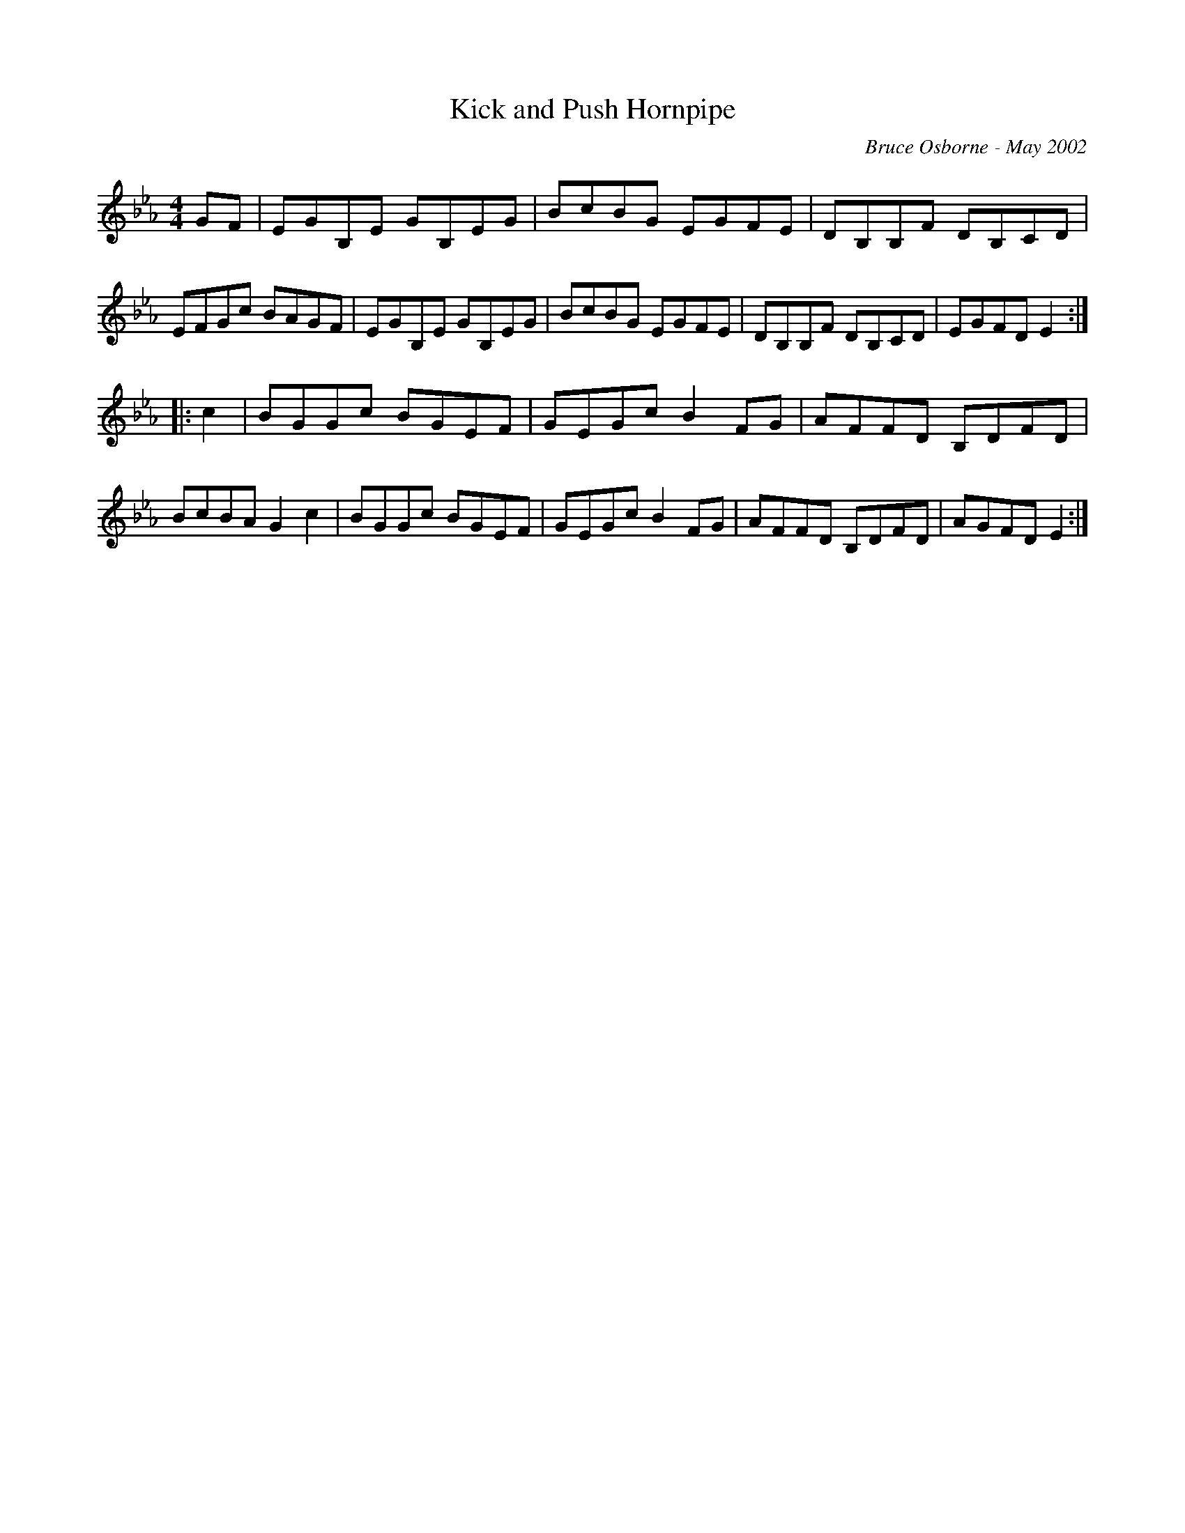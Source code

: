 X:101
T:Kick and Push Hornpipe
R:hp
C:Bruce Osborne - May 2002
Z:abc by bosborne@kos.net
M:4/4
L:1/8
K:Eb
GF|EGB,E GB,EG|BcBG EGFE|DB,B,F DB,CD|EFGc BAGF|\
EGB,E GB,EG|BcBG EGFE|DB,B,F DB,CD|EGFD E2:|
|:c2|BGGc BGEF|GEGc B2 FG|AFFD B,DFD|BcBA G2 c2|\
BGGc BGEF|GEGc B2 FG|AFFD B,DFD|AGFD E2:|
